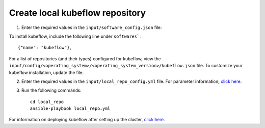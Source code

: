 Create local kubeflow repository
-------------------------------

1. Enter the required values in the ``input/software_config.json`` file:

.. csv-table:: Parameters for Software Configuration
   :file: ../../Tables/software_config.csv
   :header-rows: 1
   :keepspace:
   :class: longtable


To install kubeflow, include the following line under ``softwares```: ::

        {"name": "kubeflow"},


For a list of repositories (and their types) configured for kubeflow, view the ``input/config/<operating_system>/<operating_system_version>/kubeflow.json`` file. To customize your kubeflow installation, update the file.

2. Enter the required values in the ``input/local_repo_config.yml`` file. For parameter information, `click here <RunningLocalRepo.html>`_.
3. Run the following commands: ::

       cd local_repo
       ansible-playbook local_repo.yml


For information on deploying kubeflow after setting up the cluster, `click here. <../../Roles/Platform/kubeflow.html>`_

